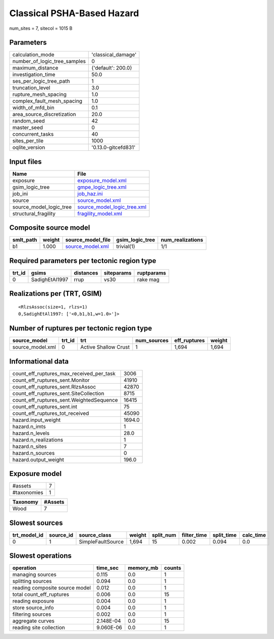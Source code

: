 Classical PSHA-Based Hazard
===========================

num_sites = 7, sitecol = 1015 B

Parameters
----------
============================ ===================
calculation_mode             'classical_damage' 
number_of_logic_tree_samples 0                  
maximum_distance             {'default': 200.0} 
investigation_time           50.0               
ses_per_logic_tree_path      1                  
truncation_level             3.0                
rupture_mesh_spacing         1.0                
complex_fault_mesh_spacing   1.0                
width_of_mfd_bin             0.1                
area_source_discretization   20.0               
random_seed                  42                 
master_seed                  0                  
concurrent_tasks             40                 
sites_per_tile               1000               
oqlite_version               '0.13.0-gitcefd831'
============================ ===================

Input files
-----------
======================= ============================================================
Name                    File                                                        
======================= ============================================================
exposure                `exposure_model.xml <exposure_model.xml>`_                  
gsim_logic_tree         `gmpe_logic_tree.xml <gmpe_logic_tree.xml>`_                
job_ini                 `job_haz.ini <job_haz.ini>`_                                
source                  `source_model.xml <source_model.xml>`_                      
source_model_logic_tree `source_model_logic_tree.xml <source_model_logic_tree.xml>`_
structural_fragility    `fragility_model.xml <fragility_model.xml>`_                
======================= ============================================================

Composite source model
----------------------
========= ====== ====================================== =============== ================
smlt_path weight source_model_file                      gsim_logic_tree num_realizations
========= ====== ====================================== =============== ================
b1        1.000  `source_model.xml <source_model.xml>`_ trivial(1)      1/1             
========= ====== ====================================== =============== ================

Required parameters per tectonic region type
--------------------------------------------
====== ============== ========= ========== ==========
trt_id gsims          distances siteparams ruptparams
====== ============== ========= ========== ==========
0      SadighEtAl1997 rrup      vs30       rake mag  
====== ============== ========= ========== ==========

Realizations per (TRT, GSIM)
----------------------------

::

  <RlzsAssoc(size=1, rlzs=1)
  0,SadighEtAl1997: ['<0,b1,b1,w=1.0>']>

Number of ruptures per tectonic region type
-------------------------------------------
================ ====== ==================== =========== ============ ======
source_model     trt_id trt                  num_sources eff_ruptures weight
================ ====== ==================== =========== ============ ======
source_model.xml 0      Active Shallow Crust 1           1,694        1,694 
================ ====== ==================== =========== ============ ======

Informational data
------------------
======================================== ======
count_eff_ruptures_max_received_per_task 3006  
count_eff_ruptures_sent.Monitor          41910 
count_eff_ruptures_sent.RlzsAssoc        42870 
count_eff_ruptures_sent.SiteCollection   8715  
count_eff_ruptures_sent.WeightedSequence 16415 
count_eff_ruptures_sent.int              75    
count_eff_ruptures_tot_received          45090 
hazard.input_weight                      1694.0
hazard.n_imts                            1     
hazard.n_levels                          28.0  
hazard.n_realizations                    1     
hazard.n_sites                           7     
hazard.n_sources                         0     
hazard.output_weight                     196.0 
======================================== ======

Exposure model
--------------
=========== =
#assets     7
#taxonomies 1
=========== =

======== =======
Taxonomy #Assets
======== =======
Wood     7      
======== =======

Slowest sources
---------------
============ ========= ================= ====== ========= =========== ========== =========
trt_model_id source_id source_class      weight split_num filter_time split_time calc_time
============ ========= ================= ====== ========= =========== ========== =========
0            1         SimpleFaultSource 1,694  15        0.002       0.094      0.0      
============ ========= ================= ====== ========= =========== ========== =========

Slowest operations
------------------
============================== ========= ========= ======
operation                      time_sec  memory_mb counts
============================== ========= ========= ======
managing sources               0.115     0.0       1     
splitting sources              0.094     0.0       1     
reading composite source model 0.012     0.0       1     
total count_eff_ruptures       0.006     0.0       15    
reading exposure               0.004     0.0       1     
store source_info              0.004     0.0       1     
filtering sources              0.002     0.0       1     
aggregate curves               2.148E-04 0.0       15    
reading site collection        9.060E-06 0.0       1     
============================== ========= ========= ======